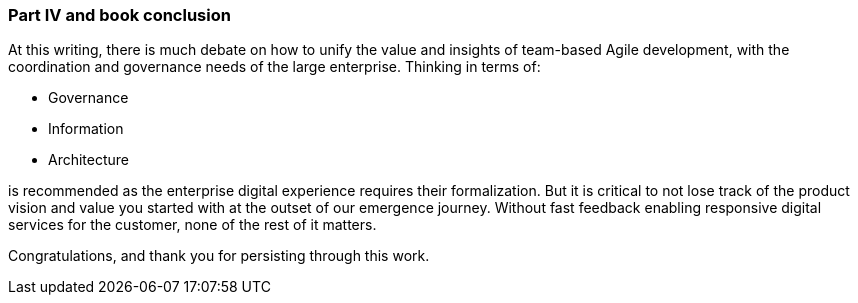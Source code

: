 === Part IV and book conclusion

At this writing, there is much debate on how to unify the value and insights of team-based Agile development, with the coordination and governance needs of the large enterprise. Thinking in terms of:

* Governance
* Information
* Architecture

is recommended as the enterprise digital experience requires their formalization. But it is critical to not lose track of the product vision and value you started with at the outset of our emergence journey. Without fast feedback enabling responsive digital services for the customer, none of the rest of it matters.

Congratulations, and thank you for persisting through this work.
